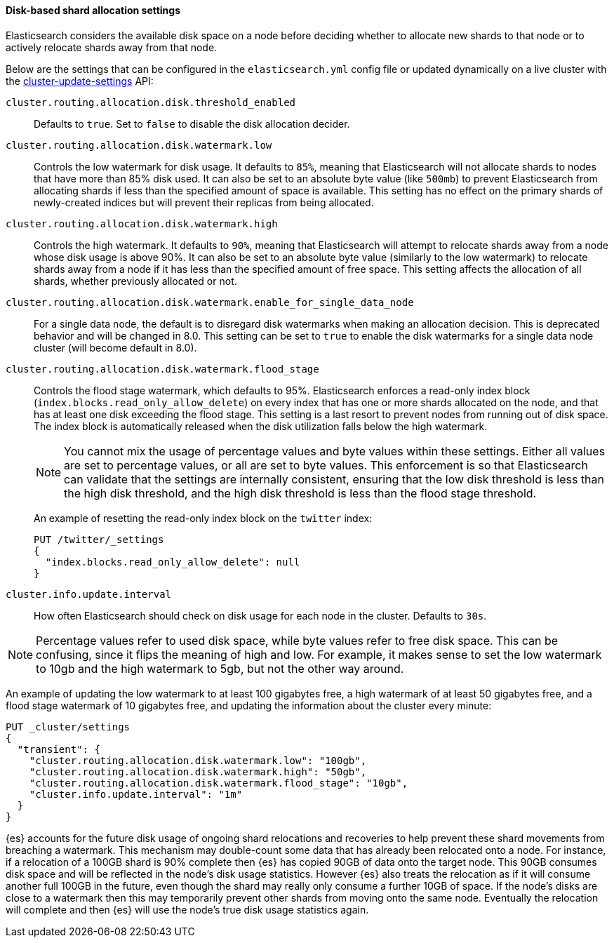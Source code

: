 [[disk-based-shard-allocation]]
==== Disk-based shard allocation settings

Elasticsearch considers the available disk space on a node before deciding
whether to allocate new shards to that node or to actively relocate shards away
from that node.

Below are the settings that can be configured in the `elasticsearch.yml` config
file or updated dynamically on a live cluster with the
<<cluster-update-settings,cluster-update-settings>> API:

`cluster.routing.allocation.disk.threshold_enabled`::

    Defaults to `true`.  Set to `false` to disable the disk allocation decider.

`cluster.routing.allocation.disk.watermark.low`::

    Controls the low watermark for disk usage. It defaults to `85%`, meaning
    that Elasticsearch will not allocate shards to nodes that have more than
    85% disk used. It can also be set to an absolute byte value (like `500mb`)
    to prevent Elasticsearch from allocating shards if less than the specified
    amount of space is available. This setting has no effect on the primary
    shards of newly-created indices but will prevent their replicas from being allocated.

`cluster.routing.allocation.disk.watermark.high`::

    Controls the high watermark. It defaults to `90%`, meaning that
    Elasticsearch will attempt to relocate shards away from a node whose disk
    usage is above 90%. It can also be set to an absolute byte value (similarly
    to the low watermark) to relocate shards away from a node if it has less
    than the specified amount of free space. This setting affects the
    allocation of all shards, whether previously allocated or not.

`cluster.routing.allocation.disk.watermark.enable_for_single_data_node`::
    For a single data node, the default is to disregard disk watermarks when
    making an allocation decision. This is deprecated behavior and will be
    changed in 8.0. This setting can be set to `true` to enable the
    disk watermarks for a single data node cluster (will become default in 8.0).

[[cluster-routing-flood_stage]]
`cluster.routing.allocation.disk.watermark.flood_stage`::
+
--
Controls the flood stage watermark, which defaults to 95%. Elasticsearch enforces a read-only index block
(`index.blocks.read_only_allow_delete`) on every index that has one or more
shards allocated on the node, and that has at least one disk exceeding the flood
stage. This setting is a last resort to prevent nodes from running out of disk space.
The index block is automatically released when the disk utilization falls below
the high watermark.

NOTE: You cannot mix the usage of percentage values and byte values within
these settings. Either all values are set to percentage values, or all are set to byte
values. This enforcement is so that Elasticsearch can validate that the settings are internally
consistent, ensuring that the low disk threshold is less than the high disk
threshold, and the high disk threshold is less than the flood stage
threshold.

An example of resetting the read-only index block on the `twitter` index:

[source,console]
--------------------------------------------------
PUT /twitter/_settings
{
  "index.blocks.read_only_allow_delete": null
}
--------------------------------------------------
// TEST[setup:twitter]
--

`cluster.info.update.interval`::

    How often Elasticsearch should check on disk usage for each node in the
    cluster. Defaults to `30s`.

NOTE: Percentage values refer to used disk space, while byte values refer to
free disk space. This can be confusing, since it flips the meaning of high and
low. For example, it makes sense to set the low watermark to 10gb and the high
watermark to 5gb, but not the other way around.

An example of updating the low watermark to at least 100 gigabytes free, a high
watermark of at least 50 gigabytes free, and a flood stage watermark of 10
gigabytes free, and updating the information about the cluster every minute:

[source,console]
--------------------------------------------------
PUT _cluster/settings
{
  "transient": {
    "cluster.routing.allocation.disk.watermark.low": "100gb",
    "cluster.routing.allocation.disk.watermark.high": "50gb",
    "cluster.routing.allocation.disk.watermark.flood_stage": "10gb",
    "cluster.info.update.interval": "1m"
  }
}
--------------------------------------------------

{es} accounts for the future disk usage of ongoing shard relocations and
recoveries to help prevent these shard movements from breaching a watermark.
This mechanism may double-count some data that has already been relocated onto
a node. For instance, if a relocation of a 100GB shard is 90% complete then
{es} has copied 90GB of data onto the target node. This 90GB consumes disk
space and will be reflected in the node's disk usage statistics. However {es}
also treats the relocation as if it will consume another full 100GB in the
future, even though the shard may really only consume a further 10GB of space.
If the node's disks are close to a watermark then this may temporarily prevent
other shards from moving onto the same node. Eventually the relocation will
complete and then {es} will use the node's true disk usage statistics again.
